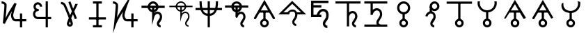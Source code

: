 SplineFontDB: 3.0
FontName: moonsymbols
FullName: moonsymbols
FamilyName: moonsymbols
Weight: Regular
Copyright: Copyright (c) 2021, RobertWinslow\nBased on public domain symbols by Denis M Moskowitz.
UComments: "2021-7-14: Created with FontForge (http://fontforge.org)"
Version: 001.000
ItalicAngle: 0
UnderlinePosition: -100
UnderlineWidth: 50
Ascent: 800
Descent: 200
InvalidEm: 0
LayerCount: 2
Layer: 0 0 "Back" 1
Layer: 1 0 "Fore" 0
XUID: [1021 966 -219639050 19151]
StyleMap: 0x0000
FSType: 0
OS2Version: 0
OS2_WeightWidthSlopeOnly: 0
OS2_UseTypoMetrics: 1
CreationTime: 1626313267
ModificationTime: 1626362445
OS2TypoAscent: 0
OS2TypoAOffset: 1
OS2TypoDescent: 0
OS2TypoDOffset: 1
OS2TypoLinegap: 90
OS2WinAscent: 0
OS2WinAOffset: 1
OS2WinDescent: 0
OS2WinDOffset: 1
HheadAscent: 0
HheadAOffset: 1
HheadDescent: 0
HheadDOffset: 1
MarkAttachClasses: 1
DEI: 91125
Encoding: ISO8859-1
UnicodeInterp: none
NameList: AGL For New Fonts
DisplaySize: -48
AntiAlias: 1
FitToEm: 0
WinInfo: 18 18 14
BeginPrivate: 0
EndPrivate
BeginChars: 256 21

StartChar: T
Encoding: 84 84 0
Width: 1000
VWidth: 0
Flags: H
LayerCount: 2
Fore
SplineSet
500.021484375 762.482421875 m 0
 593.229492188 762.483398438 671.677734375 695.927734375 690.293945312 608.022460938 c 2
 916.584960938 608.022460938 l 1
 916.584960938 527.923828125 l 1
 690.293945312 527.923828125 l 2
 674.416992188 452.990234375 614.985351562 393.698242188 540.018554688 377.85546875 c 2
 540.018554688 355.272460938 l 2
 574.802734375 384.068359375 614.514648438 398.62890625 650.399414062 398.62890625 c 0
 674.373046875 398.62890625 714.075195312 393.3984375 751.737304688 365.0390625 c 0
 789.3984375 336.680664062 819.536132812 283.76953125 819.536132812 207.6328125 c 0
 819.536132812 145.458984375 786.704101562 95.4169921875 759.178710938 54.515625 c 0
 731.653320312 13.615234375 712.307617188 -22.3056640625 712.307617188 -28.7353515625 c 0
 712.307617188 -53.4970703125 720.556640625 -63.5576171875 732.047851562 -72.24609375 c 0
 743.540039062 -80.935546875 761.068359375 -84.958984375 767.963867188 -84.958984375 c 2
 767.963867188 -165.057617188 l 2
 741.9296875 -165.057617188 711.919921875 -157.1875 683.782226562 -135.912109375 c 0
 655.64453125 -114.635742188 632.416015625 -76.564453125 632.416015625 -28.7353515625 c 0
 632.416015625 25.1142578125 666.705078125 60.478515625 692.774414062 99.2158203125 c 0
 718.84375 137.953125 739.438476562 175.896484375 739.438476562 207.6328125 c 0
 739.438476562 264.70703125 721.947265625 287.293945312 703.522460938 301.166992188 c 0
 685.098632812 315.041015625 660.321289062 318.737304688 650.399414062 318.737304688 c 0
 624.127929688 318.737304688 561.569335938 292.184570312 538.674804688 207.788085938 c 0
 534.360351562 191.293945312 517.022460938 177.907226562 499.973632812 177.907226562 c 0
 477.890625 177.907226562 459.96875 195.829101562 459.96875 217.911132812 c 0
 459.96875 218.041015625 459.970703125 218.251953125 459.971679688 218.381835938 c 2
 459.971679688 377.85546875 l 2
 385.004882812 393.698242188 325.573242188 452.990234375 309.697265625 527.923828125 c 2
 83.40625 527.923828125 l 1
 83.40625 608.022460938 l 1
 309.697265625 608.022460938 l 2
 328.3125 695.927734375 406.8125 762.482421875 500.021484375 762.482421875 c 0
500.021484375 682.436523438 m 0
 450.513671875 682.436523438 409.16796875 651.590820312 393.05078125 608.022460938 c 2
 606.991210938 608.022460938 l 2
 590.875 651.592773438 549.529296875 682.436523438 500.021484375 682.436523438 c 0
393.05078125 527.923828125 m 2
 404.549804688 496.838867188 428.885742188 472.500976562 459.971679688 461.002929688 c 2
 459.971679688 527.923828125 l 5
 393.05078125 527.923828125 l 2
540.018554688 527.923828125 m 1
 540.018554688 461.002929688 l 2
 571.127929688 472.494140625 595.487304688 496.822265625 606.991210938 527.923828125 c 2
 540.018554688 527.923828125 l 1
EndSplineSet
Validated: 524321
EndChar

StartChar: I
Encoding: 73 73 1
Width: 1000
VWidth: 0
Flags: H
LayerCount: 2
Fore
SplineSet
339.453125 -134.9609375 m 1
 339.453125 -174.9609375 l 1
 660.546875 -174.9609375 l 1
 660.546875 -134.9609375 l 1
 660.546875 -94.9609375 l 1
 339.453125 -94.9609375 l 1
 339.453125 -134.9609375 l 1
194.43359375 152.83203125 m 1
 194.43359375 112.83203125 l 1
 805.56640625 112.83203125 l 1
 805.56640625 152.83203125 l 1
 805.56640625 192.83203125 l 1
 194.43359375 192.83203125 l 1
 194.43359375 152.83203125 l 1
500 734.9609375 m 1
 460 734.9609375 l 1
 460 -134.9609375 l 1
 500 -134.9609375 l 1
 540 -134.9609375 l 1
 540 734.9609375 l 1
 500 734.9609375 l 1
339.453125 734.9609375 m 1
 339.453125 694.9609375 l 1
 660.546875 694.9609375 l 1
 660.546875 734.9609375 l 1
 660.546875 774.9609375 l 1
 339.453125 774.9609375 l 1
 339.453125 734.9609375 l 1
EndSplineSet
Validated: 524293
EndChar

StartChar: R
Encoding: 82 82 2
Width: 1000
VWidth: 0
Flags: HW
LayerCount: 2
Fore
SplineSet
24.958984375 491.703125 m 1
 24.958984375 451.220703125 l 1
 975.041992188 451.220703125 l 1
 975.041992188 491.703125 l 1
 975.041992188 532.185546875 l 1
 24.958984375 532.185546875 l 1
 24.958984375 491.703125 l 1
500 -174.948242188 m 1
 539.5234375 -174.948242188 l 1
 539.5234375 774.97265625 l 1
 500 774.97265625 l 1
 460.477539062 774.97265625 l 1
 460.477539062 -174.948242188 l 1
 500 -174.948242188 l 1
206.19921875 774.873046875 m 1
 166.67578125 774.873046875 l 2
 166.67578125 391.163085938 282.852539062 240.975585938 500 240.975585938 c 0
 717.625976562 240.975585938 833.325195312 396.907226562 833.325195312 774.873046875 c 2
 793.801757812 774.873046875 l 1
 754.278320312 774.873046875 l 2
 754.278320312 408.698242188 658.610351562 321.940429688 500 321.940429688 c 0
 340.913085938 321.940429688 245.72265625 403.330078125 245.72265625 774.873046875 c 2
 206.19921875 774.873046875 l 1
EndSplineSet
Validated: 524293
EndChar

StartChar: E
Encoding: 69 69 3
Width: 1000
VWidth: 0
Flags: H
LayerCount: 2
Fore
SplineSet
640.42578125 774.98828125 m 1
 720.317382812 774.98828125 l 1
 720.317382812 202.723632812 l 1
 838.657226562 202.723632812 l 1
 838.657226562 122.83203125 l 1
 720.317382812 122.83203125 l 1
 720.317382812 -174.979492188 l 1
 640.42578125 -174.979492188 l 1
 640.42578125 122.83203125 l 1
 359.564453125 122.83203125 l 1
 359.564453125 122.935546875 l 2
 296.350585938 123.532226562 238.729492188 160.048828125 208.204101562 216.780273438 c 0
 177.426757812 273.978515625 177.426757812 343.39453125 208.204101562 400.592773438 c 0
 219.977539062 422.473632812 235.801757812 441.317382812 254.403320312 456.299804688 c 1
 237.13671875 472.6640625 223.213867188 492.975585938 214.25 516.193359375 c 0
 190.862304688 576.768554688 203.29296875 645.79296875 247.271484375 692.978515625 c 0
 269.258789062 716.567382812 297.487304688 732.056640625 327.525390625 738.453125 c 0
 357.563476562 744.849609375 389.439453125 742.1171875 418.734375 729.099609375 c 0
 477.322265625 703.059570312 513.870117188 643.220703125 513.870117188 578.1015625 c 2
 433.771484375 578.1015625 l 2
 433.771484375 613.278320312 414.104492188 643.685546875 386.333007812 656.029296875 c 0
 358.561523438 668.370117188 327.997070312 662.196289062 305.873046875 638.459960938 c 0
 283.74609375 614.719726562 276.48046875 577.017578125 288.87109375 544.924804688 c 0
 301.0703125 513.327148438 327.891601562 494.793945312 356.876953125 494.23046875 c 0
 358.303710938 494.267578125 359.68359375 494.541015625 361.115234375 494.541015625 c 0
 361.12890625 494.541015625 361.150390625 494.541015625 361.1640625 494.541015625 c 0
 383.244140625 494.541015625 401.1640625 476.62109375 401.1640625 454.541015625 c 0
 401.1640625 454.52734375 401.1640625 454.504882812 401.1640625 454.491210938 c 0
 401.1640625 454.477539062 401.1640625 454.456054688 401.1640625 454.442382812 c 0
 401.1640625 432.362304688 383.244140625 414.442382812 361.1640625 414.442382812 c 0
 361.150390625 414.442382812 361.12890625 414.442382812 361.115234375 414.442382812 c 0
 360.139648438 414.442382812 359.193359375 414.267578125 358.220703125 414.235351562 c 2
 358.220703125 414.080078125 l 2
 357.870117188 414.080078125 357.537109375 414.181640625 357.1875 414.18359375 c 0
 325.364257812 412.762695312 295.614257812 394.455078125 278.536132812 362.713867188 c 0
 260.75 329.66015625 260.75 287.763671875 278.536132812 254.709960938 c 0
 296.321289062 221.65625 327.81640625 202.723632812 361.115234375 202.723632812 c 2
 640.42578125 202.723632812 l 1
 640.42578125 774.98828125 l 1
EndSplineSet
Validated: 524321
EndChar

StartChar: G
Encoding: 71 71 4
Width: 1000
VWidth: 0
Flags: H
LayerCount: 2
Fore
SplineSet
529.4765625 765.014648438 m 1
 627.919921875 507.09765625 l 2
 655.590820312 566.056640625 682.91015625 623.958007812 707.60546875 675.666992188 c 2
 796.178710938 675.666992188 l 2
 761.120117188 602.390625 719.66796875 515.4375 675.979492188 421.263671875 c 0
 673.096679688 415.05078125 670.517578125 409.161132812 667.659179688 402.969726562 c 2
 763.673828125 151.357421875 l 1
 688.846679688 122.83203125 l 1
 621.046875 300.598632812 l 2
 598.77734375 251.016601562 577.44921875 202.873046875 558.208984375 158.178710938 c 0
 564.551757812 140.891601562 573.188476562 119.923828125 578.724609375 104.125 c 0
 589.9140625 72.19140625 599.3046875 43.8251953125 606.061523438 20.3056640625 c 0
 612.817382812 -3.212890625 617.567382812 -19.3740234375 617.791992188 -38.6572265625 c 0
 618.512695312 -100.568359375 566.668945312 -148.831054688 509.788085938 -148.831054688 c 0
 450.064453125 -148.831054688 402.71484375 -100.178710938 402.71484375 -39.27734375 c 0
 402.71484375 -13.2119140625 410.891601562 5.4970703125 422.092773438 36.89453125 c 0
 433.293945312 68.291015625 448.739257812 107.197265625 467.361328125 151.357421875 c 0
 468.555664062 154.189453125 470.483398438 158.250976562 471.702148438 161.124023438 c 0
 455.326171875 204.873046875 440.297851562 246.537109375 421.6796875 293.364257812 c 0
 391.290039062 369.798828125 359.969726562 445.491210938 334.552734375 505.083007812 c 0
 309.13671875 564.673828125 286.982421875 612.279296875 284.168945312 617.168945312 c 0
 284.0078125 617.4375 283.752929688 617.876953125 283.600585938 618.150390625 c 0
 275.595703125 633.043945312 259.310546875 646.55859375 240.244140625 655.66796875 c 0
 221.176757812 664.77734375 199.131835938 668.948242188 190.014648438 668.948242188 c 2
 190.014648438 748.83984375 l 2
 215.76953125 748.840820312 244.770507812 742.166992188 274.608398438 727.911132812 c 0
 304.447265625 713.655273438 335.090820312 691.083984375 353.931640625 656.029296875 c 0
 365.540039062 635.673828125 382.505859375 596.241210938 407.985351562 536.501953125 c 0
 433.704101562 476.203125 465.236328125 399.961914062 495.88671875 322.87109375 c 0
 504.068359375 302.295898438 510.01953125 284.8828125 517.953125 264.477539062 c 1
 538.782226562 311.432617188 559.322265625 357.834960938 580.946289062 405.657226562 c 2
 454.701171875 736.541015625 l 1
 529.4765625 765.014648438 l 1
512.681640625 48.41796875 m 1
 507.978515625 36.2861328125 501.038085938 20.0625 497.4375 9.970703125 c 0
 487.109375 -18.9775390625 482.8125 -44.1025390625 482.8125 -39.27734375 c 1
 482.8125 -52.0712890625 501.857421875 -68.939453125 509.788085938 -68.939453125 c 0
 529.237304688 -68.939453125 537.971679688 -63.55078125 537.693359375 -39.638671875 c 1
 537.701171875 -40.310546875 535.177734375 -22.86328125 529.115234375 -1.759765625 c 0
 525.275390625 11.60546875 518.59375 30.6962890625 512.681640625 48.41796875 c 1
EndSplineSet
Validated: 524321
EndChar

StartChar: K
Encoding: 75 75 5
Width: 1000
VWidth: 0
Flags: H
LayerCount: 2
Fore
SplineSet
756.73828125 334.47265625 m 1
 716.73828125 334.47265625 l 1
 716.73828125 -175 l 1
 756.73828125 -175 l 1
 796.73828125 -175 l 1
 796.73828125 334.47265625 l 1
 756.73828125 334.47265625 l 1
943.45703125 85.15625 m 1
 943.45703125 125.15625 l 1
 557.32421875 125.15625 l 2
 509.337890625 125.15625 473.7890625 225.327148438 473.7890625 256.8359375 c 0
 473.7890625 362.08203125 595.850585938 687.159179688 595.850585938 687.159179688 c 1
 734.6328125 1049.53320312 l 1
 524.845703125 723.08984375 l 1
 524.845703125 723.08984375 316.658203125 395.846679688 203.409179688 190.8515625 c 1
 224.373046875 398.958984375 261.497070312 633.4921875 229.265625 686.879882812 c 0
 184.462890625 761.11328125 98.6259765625 775.669921875 56.546875 774.955078125 c 2
 57.2265625 734.9609375 l 1
 57.90625 694.966796875 l 2
 82.322265625 695.381835938 121.353515625 691.012695312 157.553710938 651.327148438 c 0
 162.540039062 596.3515625 99.89453125 -27.2138671875 99.89453125 -27.2138671875 c 1
 59.5087890625 -389.885742188 l 1
 177.5 -44.57421875 l 2
 206.383789062 39.95703125 313.536132812 227.473632812 417.596679688 399.532226562 c 1
 411.790039062 376.711914062 393.7890625 291.239257812 393.7890625 256.8359375 c 0
 393.7890625 223.305664062 421.326171875 45.15625 557.32421875 45.15625 c 2
 943.45703125 45.15625 l 1
 943.45703125 85.15625 l 1
EndSplineSet
Validated: 524325
EndChar

StartChar: C
Encoding: 67 67 6
Width: 1000
VWidth: 0
Flags: HW
LayerCount: 2
Fore
SplineSet
716.796875 334.375 m 1
 796.6796875 334.375 l 1
 796.6796875 -175 l 1
 716.796875 -175 l 1
 716.796875 334.375 l 1
56.640625 775 m 2
 79.7919921875 775.3828125 109.655273438 771.260742188 141.40625 758.59375 c 0
 173.157226562 745.926757812 207.01171875 723.8203125 229.296875 686.9140625 c 0
 240.025390625 669.129882812 236.853515625 664.810546875 237.5 656.25 c 0
 238.146484375 647.689453125 238.200195312 638.040039062 238.0859375 626.7578125 c 0
 237.857421875 604.193359375 236.55078125 575.248046875 234.375 541.40625 c 0
 230.0234375 473.72265625 222.389648438 387.232421875 214.2578125 301.7578125 c 0
 207.676757812 232.591796875 206.159179688 222.076171875 200.1953125 165.0390625 c 1
 246.284179688 251.77734375 280.484375 326.982421875 337.3046875 421.2890625 c 0
 434.88671875 583.25 524.8046875 723.046875 524.8046875 723.046875 c 1
 595.8984375 687.109375 l 1
 595.8984375 687.109375 564.97265625 606.942382812 534.1796875 512.109375 c 0
 503.38671875 417.276367188 473.828125 303.6328125 473.828125 256.8359375 c 0
 473.828125 253.50390625 480.813476562 208.78515625 496.875 176.5625 c 0
 504.905273438 160.451171875 514.990234375 146.599609375 525.1953125 137.890625 c 0
 535.400390625 129.181640625 544.318359375 125.1953125 557.2265625 125.1953125 c 2
 943.359375 125.1953125 l 1
 943.359375 45.1171875 l 1
 557.2265625 45.1171875 l 2
 524.137695312 45.1171875 494.819335938 58.5390625 473.2421875 76.953125 c 0
 451.665039062 95.3671875 436.541015625 118.252929688 425.1953125 141.015625 c 0
 402.50390625 186.540039062 393.75 227.658203125 393.75 256.8359375 c 4
 393.75 300.389648438 415.764648438 363.153320312 431.4453125 421.09375 c 1
 418.625976562 400.124023438 419.170898438 401.9765625 405.859375 379.8828125 c 0
 308.991210938 219.10546875 203.799804688 32.2158203125 177.5390625 -44.53125 c 2
 99.8046875 -27.1484375 l 1
 99.8046875 -27.1484375 118.38671875 139.079101562 134.5703125 309.1796875 c 0
 142.662109375 394.23046875 150.241210938 480.364257812 154.4921875 546.484375 c 0
 156.618164062 579.544921875 157.806640625 607.629882812 158.0078125 627.5390625 c 0
 158.098632812 636.549804688 157.909179688 643.26953125 157.6171875 648.046875 c 0
 146.48828125 664.459960938 130.60546875 676.83984375 111.71875 684.375 c 0
 91.533203125 692.427734375 69.146484375 695.109375 57.8125 694.921875 c 2
 56.640625 775 l 2
EndSplineSet
Validated: 524325
EndChar

StartChar: Q
Encoding: 81 81 7
Width: 1000
VWidth: 0
Flags: HW
LayerCount: 2
Fore
SplineSet
771.58203125 -125 m 1
 771.58203125 -100 l 2
 746.671875 -100 700.87890625 -82.67578125 700.87890625 -28.80859375 c 0
 700.87890625 8.302734375 808.10546875 97.7900390625 808.10546875 207.6171875 c 0
 808.10546875 358.479492188 694.782226562 383.69140625 653.90625 383.69140625 c 0
 612.420898438 383.69140625 561.172851562 355.9453125 528.515625 319.814453125 c 2
 528.515625 566.30859375 l 1
 503.515625 566.30859375 l 1
 478.515625 566.30859375 l 1
 478.515625 218.26171875 l 1
 478.515625 30.634765625 l 1
 527.643554688 211.715820312 l 2
 552.013671875 301.543945312 618.001953125 333.69140625 653.90625 333.69140625 c 0
 680.999023438 333.69140625 758.10546875 323.161132812 758.10546875 207.6171875 c 0
 758.10546875 129.553710938 650.87890625 54.783203125 650.87890625 -28.80859375 c 0
 650.87890625 -120.05859375 730.671875 -150 771.58203125 -150 c 2
 771.58203125 -125 l 1
83.30078125 567.96875 m 1
 83.30078125 542.96875 l 1
 916.69921875 542.96875 l 1
 916.69921875 567.96875 l 1
 916.69921875 592.96875 l 1
 83.30078125 592.96875 l 1
 83.30078125 567.96875 l 1
688.28125 563.76953125 m 0
 688.28125 666.811523438 603.6796875 750 500 750 c 0
 396.305664062 750 311.81640625 666.791015625 311.81640625 563.76953125 c 0
 311.81640625 460.748046875 396.305664062 377.5390625 500 377.5390625 c 0
 603.6796875 377.5390625 688.28125 460.727539062 688.28125 563.76953125 c 0
638.28125 563.76953125 m 0
 638.28125 488.881835938 576.59375 427.5390625 500 427.5390625 c 0
 423.420898438 427.5390625 361.81640625 488.861328125 361.81640625 563.76953125 c 0
 361.81640625 638.677734375 423.420898438 700 500 700 c 0
 576.59375 700 638.28125 638.657226562 638.28125 563.76953125 c 0
EndSplineSet
Validated: 524293
EndChar

StartChar: e
Encoding: 101 101 8
Width: 1000
VWidth: 0
Flags: H
LayerCount: 2
Fore
SplineSet
611.53125 498.0703125 m 0
 668.159179688 498.0703125 714.500976562 478.485351562 750.575195312 439.326171875 c 0
 787.03125 400.54296875 805.247070312 346.42578125 805.247070312 277 c 0
 805.247070312 193.245117188 784.883789062 125.170898438 744.1640625 72.8125 c 0
 703.443359375 20.4541015625 683.086914062 -16.1875 683.086914062 -37.130859375 c 0
 683.086914062 -58.0732421875 690.459960938 -75.9130859375 705.202148438 -90.6484375 c 0
 719.943359375 -105.390625 737.783203125 -112.764648438 758.7265625 -112.764648438 c 2
 758.7265625 -200.01171875 l 2
 713.736328125 -200.01171875 675.317382812 -184.110351562 643.532226562 -152.325195312 c 0
 611.741210938 -120.508789062 595.838867188 -82.115234375 595.838867188 -37.130859375 c 0
 595.838867188 7.8603515625 616.202148438 56.5341796875 656.922851562 108.892578125 c 0
 697.643554688 161.25 718 217.29296875 718 277 c 0
 718 322.385742188 707.719726562 355.922851562 687.171875 377.65625 c 0
 667 399.765625 640.620117188 410.798828125 608.0390625 410.798828125 c 0
 568.08984375 410.798828125 533.194335938 392.002929688 503.340820312 354.38671875 c 0
 473.86328125 317.165039062 458.141601562 271.96484375 456.203125 218.834960938 c 2
 456.203125 210.412109375 l 1
 368.961914062 210.412109375 l 1
 368.961914062 317.294921875 416.420898438 389.62109375 456.203125 429.434570312 c 0
 500.823242188 475.189453125 552.594726562 498.0703125 611.53125 498.0703125 c 0
543.482421875 204.875 m 1
 174.01171875 204.875 l 1
 174.01171875 799.98828125 l 1
 798.41796875 799.98828125 l 1
 798.41796875 712.728515625 l 1
 261.237304688 712.728515625 l 1
 261.237304688 632.450195312 l 1
 543.482421875 632.450195312 l 1
 543.482421875 545.190429688 l 1
 261.237304688 545.190429688 l 1
 261.237304688 292.134765625 l 1
 543.482421875 292.134765625 l 1
 543.482421875 204.875 l 1
EndSplineSet
EndChar

StartChar: P
Encoding: 80 80 9
Width: 1000
VWidth: 0
Flags: HW
LayerCount: 2
Fore
SplineSet
694.4921875 567.96875 m 0
 694.4921875 675.321289062 607.352539062 762.4609375 500 762.4609375 c 0
 392.647460938 762.4609375 305.5078125 675.321289062 305.5078125 567.96875 c 0
 305.5078125 460.591796875 392.681640625 373.57421875 500 373.57421875 c 0
 607.318359375 373.57421875 694.4921875 460.591796875 694.4921875 567.96875 c 0
614.4921875 567.96875 m 0
 614.4921875 504.837890625 563.189453125 453.57421875 500 453.57421875 c 0
 436.810546875 453.57421875 385.5078125 504.837890625 385.5078125 567.96875 c 0
 385.5078125 631.124023438 436.844726562 682.4609375 500 682.4609375 c 0
 563.155273438 682.4609375 614.4921875 631.124023438 614.4921875 567.96875 c 0
83.30078125 567.96875 m 1
 83.30078125 527.96875 l 1
 916.69921875 527.96875 l 1
 916.69921875 567.96875 l 1
 916.69921875 607.96875 l 1
 83.30078125 607.96875 l 1
 83.30078125 567.96875 l 1
771.58203125 -125 m 1
 771.58203125 -85 l 2
 751.463867188 -85 715.87890625 -71.453125 715.87890625 -28.80859375 c 0
 715.87890625 -5.6396484375 823.10546875 88.259765625 823.10546875 207.6171875 c 0
 823.10546875 369.075195312 698.916015625 398.69140625 653.90625 398.69140625 c 0
 616.891601562 398.69140625 562.525390625 370.663085938 543.515625 355.37109375 c 2
 543.515625 566.30859375 l 1
 503.515625 566.30859375 l 1
 463.515625 566.30859375 l 1
 463.515625 218.26171875 l 1
 463.515625 -81.94140625 l 1
 542.120117188 207.788085938 l 2
 564.8828125 291.689453125 625.580078125 318.69140625 653.90625 318.69140625 c 0
 676.865234375 318.69140625 743.10546875 312.565429688 743.10546875 207.6171875 c 0
 743.10546875 139.083984375 635.87890625 68.7255859375 635.87890625 -28.80859375 c 0
 635.87890625 -131.28125 725.879882812 -165 771.58203125 -165 c 2
 771.58203125 -125 l 1
EndSplineSet
Validated: 524293
EndChar

StartChar: u
Encoding: 117 117 10
Width: 1000
VWidth: 0
Flags: HW
LayerCount: 2
Fore
SplineSet
159.834960938 764.860351562 m 2
 241.484375 764.860351562 l 2
 236.749023438 744.901367188 233.991210938 724.197265625 233.991210938 702.745117188 c 0
 233.991210938 555.12109375 352.639648438 436.352539062 500.021484375 436.352539062 c 0
 647.40234375 436.352539062 766 555.12109375 766 702.745117188 c 0
 766 724.19921875 763.2421875 744.900390625 758.506835938 764.860351562 c 2
 840.155273438 764.860351562 l 2
 843.837890625 744.669921875 846.098632812 723.975585938 846.098632812 702.745117188 c 0
 846.098632812 525.495117188 711.916015625 378.775390625 540.018554688 358.787109375 c 1
 540.018554688 134.045898438 l 2
 607.09375 116.151367188 657.013671875 54.6943359375 657.013671875 -17.779296875 c 0
 657.013671875 -104.090820312 586.303710938 -174.979492188 500.021484375 -174.979492188 c 0
 413.73828125 -174.979492188 342.9765625 -104.090820312 342.9765625 -17.779296875 c 0
 342.9765625 54.6826171875 392.913085938 116.087890625 459.971679688 133.994140625 c 2
 459.971679688 358.787109375 l 1
 288.091796875 378.798828125 153.892578125 525.512695312 153.892578125 702.745117188 c 0
 153.892578125 723.975585938 156.15234375 744.669921875 159.834960938 764.860351562 c 2
500.021484375 59.373046875 m 0
 457.032226562 59.373046875 423.0234375 25.35546875 423.0234375 -17.779296875 c 0
 423.0234375 -60.9140625 457.032226562 -94.9326171875 500.021484375 -94.9326171875 c 0
 543.009765625 -94.9326171875 576.967773438 -60.9140625 576.967773438 -17.779296875 c 0
 576.967773438 25.35546875 543.009765625 59.373046875 500.021484375 59.373046875 c 0
EndSplineSet
Validated: 524289
EndChar

StartChar: a
Encoding: 97 97 11
Width: 1000
VWidth: 0
Flags: HW
LayerCount: 2
Fore
SplineSet
140.935546875 126.682617188 m 4
 159.807617188 115.787109375 184.688476562 122.454101562 195.583007812 141.326171875 c 6
 500 668.619140625 l 1
 804.416992188 141.326171875 l 2
 815.311523438 122.454101562 840.192382812 115.787109375 859.064453125 126.682617188 c 0
 877.936523438 137.577148438 884.603515625 162.458007812 873.708007812 181.330078125 c 2
 534.645507812 768.634765625 l 1
 500 828.646484375 l 1
 465.354492188 768.634765625 l 1
 126.291992188 181.330078125 l 2
 115.396484375 162.458007812 122.063476562 137.577148438 140.935546875 126.682617188 c 4
500 99.51171875 m 1
 540 99.51171875 l 1
 540 398.046875 l 1
 500 398.046875 l 1
 460 398.046875 l 1
 460 99.51171875 l 1
 500 99.51171875 l 1
500 99.515625 m 1
 500 398 l 1025
656.9921875 -17.7734375 m 0
 656.9921875 68.888671875 586.815429688 139.4140625 500 139.4140625 c 0
 413.184570312 139.4140625 343.0078125 68.888671875 343.0078125 -17.7734375 c 0
 343.0078125 -104.5390625 413.21484375 -174.9609375 500 -174.9609375 c 0
 586.78515625 -174.9609375 656.9921875 -104.5390625 656.9921875 -17.7734375 c 0
576.9921875 -17.7734375 m 0
 576.9921875 -60.5 542.51171875 -94.9609375 500 -94.9609375 c 0
 457.48828125 -94.9609375 423.0078125 -60.5 423.0078125 -17.7734375 c 0
 423.0078125 24.861328125 457.518554688 59.4140625 500 59.4140625 c 0
 542.481445312 59.4140625 576.9921875 24.861328125 576.9921875 -17.7734375 c 0
305.078125 404.39453125 m 1
 305.078125 364.389648438 l 1
 694.921875 364.389648438 l 1
 694.921875 404.39453125 l 1
 694.921875 444.399414062 l 1
 305.078125 444.399414062 l 1
 305.078125 404.39453125 l 1
EndSplineSet
EndChar

StartChar: t
Encoding: 116 116 12
Width: 1000
VWidth: 0
Flags: H
LayerCount: 2
Fore
SplineSet
500 99.51171875 m 1
 540 99.51171875 l 1
 540 728.02734375 l 1
 500 728.02734375 l 1
 460 728.02734375 l 1
 460 99.51171875 l 1
 500 99.51171875 l 1
500 99.515625 m 1
 500 728.067382812 l 1025
656.9921875 -17.7734375 m 0
 656.9921875 68.888671875 586.815429688 139.4140625 500 139.4140625 c 0
 413.184570312 139.4140625 343.0078125 68.888671875 343.0078125 -17.7734375 c 0
 343.0078125 -104.5390625 413.21484375 -174.9609375 500 -174.9609375 c 0
 586.78515625 -174.9609375 656.9921875 -104.5390625 656.9921875 -17.7734375 c 0
576.9921875 -17.7734375 m 0
 576.9921875 -60.5 542.51171875 -94.9609375 500 -94.9609375 c 0
 457.48828125 -94.9609375 423.0078125 -60.5 423.0078125 -17.7734375 c 0
 423.0078125 24.861328125 457.518554688 59.4140625 500 59.4140625 c 0
 542.481445312 59.4140625 576.9921875 24.861328125 576.9921875 -17.7734375 c 0
955.6640625 727.34375 m 1
 955.6640625 767.34375 l 1
 44.3359375 767.34375 l 1
 44.3359375 727.34375 l 1
 44.3359375 687.34375 l 1
 955.6640625 687.34375 l 1
 955.6640625 727.34375 l 1
955.625976562 727.30859375 m 1
 44.3740234375 727.30859375 l 1025
EndSplineSet
Validated: 524299
EndChar

StartChar: o
Encoding: 111 111 13
Width: 1000
VWidth: 0
Flags: H
LayerCount: 2
Fore
SplineSet
500 99.51171875 m 1
 540 99.51171875 l 1
 540 342.96875 l 1
 500 342.96875 l 1
 460 342.96875 l 1
 460 99.51171875 l 1
 500 99.51171875 l 1
500 99.515625 m 1
 500 342.932617188 l 1025
656.9921875 -17.7734375 m 0
 656.9921875 68.888671875 586.815429688 139.4140625 500 139.4140625 c 0
 413.184570312 139.4140625 343.0078125 68.888671875 343.0078125 -17.7734375 c 0
 343.0078125 -104.5390625 413.21484375 -174.9609375 500 -174.9609375 c 0
 586.78515625 -174.9609375 656.9921875 -104.5390625 656.9921875 -17.7734375 c 0
576.9921875 -17.7734375 m 0
 576.9921875 -60.5 542.51171875 -94.9609375 500 -94.9609375 c 0
 457.48828125 -94.9609375 423.0078125 -60.5 423.0078125 -17.7734375 c 0
 423.0078125 24.861328125 457.518554688 59.4140625 500 59.4140625 c 0
 542.481445312 59.4140625 576.9921875 24.861328125 576.9921875 -17.7734375 c 0
735.21484375 539.453125 m 0
 735.21484375 669.395507812 629.9609375 774.9609375 500 774.9609375 c 0
 370.0390625 774.9609375 264.78515625 669.395507812 264.78515625 539.453125 c 0
 264.78515625 409.510742188 370.0390625 303.9453125 500 303.9453125 c 0
 629.9609375 303.9453125 735.21484375 409.510742188 735.21484375 539.453125 c 0
655.21484375 539.453125 m 0
 655.21484375 453.575195312 585.6640625 383.9453125 500 383.9453125 c 0
 414.3359375 383.9453125 344.78515625 453.575195312 344.78515625 539.453125 c 0
 344.78515625 625.331054688 414.3359375 694.9609375 500 694.9609375 c 0
 585.6640625 694.9609375 655.21484375 625.331054688 655.21484375 539.453125 c 0
EndSplineSet
Validated: 524299
EndChar

StartChar: r
Encoding: 114 114 14
Width: 1000
VWidth: 0
Flags: H
LayerCount: 2
Fore
SplineSet
784.62890625 596.97265625 m 0
 784.62890625 694.475585938 707.03125 774.9609375 609.66796875 774.9609375 c 0
 512.3046875 774.9609375 434.70703125 694.475585938 434.70703125 596.97265625 c 0
 434.70703125 499.49609375 512.266601562 418.88671875 609.66796875 418.88671875 c 0
 707.069335938 418.88671875 784.62890625 499.49609375 784.62890625 596.97265625 c 0
704.62890625 596.97265625 m 0
 704.62890625 542.10546875 661.290039062 498.88671875 609.66796875 498.88671875 c 0
 558.045898438 498.88671875 514.70703125 542.10546875 514.70703125 596.97265625 c 0
 514.70703125 651.813476562 558.0078125 694.9609375 609.66796875 694.9609375 c 0
 661.328125 694.9609375 704.62890625 651.813476562 704.62890625 596.97265625 c 0
475.9765625 581.4453125 m 1
 435.9765625 581.4453125 l 1
 435.9765625 352.63671875 l 1
 475.9765625 352.63671875 l 1
 515.9765625 352.63671875 l 1
 515.9765625 581.4453125 l 1
 475.9765625 581.4453125 l 1
475.953125 581.473632812 m 1
 475.953125 352.622070312 l 1025
599.12109375 -134.9609375 m 1
 599.12109375 -94.9609375 l 2
 576.76171875 -94.9609375 537.55859375 -79.98828125 537.55859375 -33.3984375 c 0
 537.55859375 -7.1748046875 651.328125 91.384765625 651.328125 216.015625 c 0
 651.328125 385.065429688 521.104492188 415.48828125 474.21875 415.48828125 c 0
 402.614257812 415.48828125 309.01953125 358.97265625 275.962890625 237.877929688 c 2
 314.55078125 227.34375 l 1
 353.138671875 216.809570312 l 2
 377.50390625 306.06640625 442.698242188 335.48828125 474.21875 335.48828125 c 0
 499.403320312 335.48828125 571.328125 328.215820312 571.328125 216.015625 c 0
 571.328125 142.404296875 457.55859375 67.5263671875 457.55859375 -33.3984375 c 0
 457.55859375 -140.12890625 551.55859375 -174.9609375 599.12109375 -174.9609375 c 2
 599.12109375 -134.9609375 l 1
EndSplineSet
Validated: 524299
EndChar

StartChar: h
Encoding: 104 104 15
Width: 1000
VWidth: 0
Flags: H
LayerCount: 2
Fore
SplineSet
50.0224609375 774.782226562 m 1
 950.01953125 774.782226562 l 1
 950.01953125 694.94140625 l 1
 540.018554688 694.94140625 l 1
 540.018554688 366.3828125 l 2
 577.706054688 399.305664062 621.668945312 415.423828125 660.734375 415.423828125 c 0
 685.71484375 415.423828125 727.37109375 409.979492188 766.774414062 380.490234375 c 0
 806.178710938 351.001953125 837.881835938 295.891601562 837.881835938 216.004882812 c 0
 837.881835938 151.133789062 803.200195312 98.5546875 774.009765625 55.4462890625 c 0
 744.819335938 12.337890625 724.038085938 -25.4326171875 724.038085938 -33.3857421875 c 0
 724.038085938 -60.0888671875 732.9765625 -71.4765625 745.690429688 -81.03125 c 0
 758.405273438 -90.5859375 777.766601562 -94.9326171875 785.740234375 -94.9326171875 c 2
 785.740234375 -174.979492188 l 2
 758.745117188 -174.979492188 727.000976562 -166.974609375 697.631835938 -144.903320312 c 0
 668.262695312 -122.83203125 643.940429688 -83.298828125 643.940429688 -33.3857421875 c 0
 643.940429688 22.2802734375 680.087890625 59.4609375 707.8125 100.404296875 c 0
 735.536132812 141.348632812 757.834960938 181.759765625 757.834960938 216.004882812 c 0
 757.834960938 276.711914062 738.923828125 301.327148438 718.767578125 316.412109375 c 0
 698.611328125 331.497070312 671.75 335.532226562 660.734375 335.532226562 c 0
 631.446289062 335.532226562 564.805664062 306.837890625 540.018554688 217.916992188 c 2
 540.018554688 -139.6328125 l 1
 459.971679688 -139.6328125 l 1
 459.971679688 694.94140625 l 1
 50.0224609375 694.94140625 l 1
 50.0224609375 774.782226562 l 1
EndSplineSet
Validated: 524289
EndChar

StartChar: d
Encoding: 100 100 16
Width: 1000
VWidth: 0
Flags: H
LayerCount: 2
Fore
SplineSet
511.388671875 483.076171875 m 2
 511.268554688 483.216796875 l 2
 560.987304688 483.216796875 601.809570312 465.96484375 633.497070312 431.529296875 c 0
 665.586914062 397.407226562 681.592773438 349.84375 681.592773438 288.786132812 c 0
 681.592773438 215.095703125 663.696289062 155.23046875 627.887695312 109.182617188 c 0
 592.129882812 63.1337890625 574.166992188 30.9150390625 574.166992188 12.4990234375 c 0
 574.166992188 -5.9306640625 580.893554688 -21.625 593.6328125 -34.5849609375 c 0
 606.567382812 -47.5458984375 622.275390625 -54.0263671875 640.69140625 -54.0263671875 c 2
 640.69140625 -130.802734375 l 2
 601.11328125 -130.802734375 567.32421875 -116.83203125 539.408203125 -88.86328125 c 0
 511.426757812 -60.8935546875 497.46875 -27.107421875 497.46875 12.4736328125 c 0
 497.46875 52.04296875 515.377929688 94.8232421875 551.134765625 140.883789062 c 0
 586.942382812 186.93359375 604.840820312 236.23046875 604.840820312 288.760742188 c 0
 604.840820312 293.750976562 604.693359375 298.57421875 604.448242188 303.237304688 c 0
 603.905273438 312.568359375 602.817382812 321.239257812 601.157226562 329.26171875 c 0
 599.498046875 337.284179688 597.25390625 344.658203125 594.45703125 351.384765625 c 0
 593.041015625 354.741210938 591.498046875 357.943359375 589.7890625 360.975585938 c 0
 586.379882812 367.053710938 582.390625 372.482421875 577.76171875 377.25390625 c 0
 573.341796875 382.11328125 568.572265625 386.3671875 563.466796875 390.006835938 c 0
 555.806640625 395.475585938 547.369140625 399.584960938 538.180664062 402.318359375 c 0
 535.122070312 403.224609375 531.970703125 403.939453125 528.732421875 404.5859375 c 0
 525.505859375 405.178710938 522.1875 405.712890625 518.79296875 405.958007812 c 0
 515.383789062 406.203125 511.8984375 406.349609375 508.307617188 406.349609375 c 0
 477.541015625 406.349609375 444.947265625 401.204101562 419.623046875 377.772460938 c 0
 415.993164062 374.416015625 412.5078125 370.696289062 409.215820312 366.561523438 c 0
 409.068359375 366.306640625 408.970703125 366.16015625 408.82421875 365.915039062 c 0
 406.180664062 362.51953125 403.780273438 358.916015625 401.52734375 355.18359375 c 0
 400.841796875 354.04296875 400.150390625 352.901367188 399.50390625 351.735351562 c 0
 397.3515625 347.899414062 395.358398438 343.947265625 393.555664062 339.837890625 c 0
 393.036132812 338.84375 392.649414062 337.819335938 392.2578125 336.78125 c 0
 391.077148438 333.916992188 390.029296875 330.977539062 388.990234375 327.994140625 c 0
 387.122070312 322.62890625 385.452148438 317.120117188 384.026367188 311.469726562 c 0
 383.771484375 310.690429688 383.526367188 309.94140625 383.379882812 309.162109375 c 0
 381.719726562 302.280273438 380.411132812 295.255859375 379.24609375 288.1015625 c 2
 379.24609375 287.857421875 l 1
 318.265625 287.857421875 l 2
 319.76953125 363.948242188 329.659179688 380.755859375 368.8515625 426.142578125 c 0
 408.033203125 466.396484375 459.559570312 483.076171875 511.388671875 483.076171875 c 2
496.693359375 800 m 1
 1000.1328125 288.106445312 l 1
 604.78125 288.106445312 l 2
 605.036132812 288.25390625 605.182617188 288.3515625 605.427734375 288.499023438 c 0
 605.427734375 320.615234375 599.73828125 345.875 587.944335938 364.51171875 c 2
 817.62890625 364.51171875 l 1
 496.913085938 690.747070312 l 1
 180.631835938 364.51171875 l 1
 408.419921875 364.51171875 l 2
 392.77734375 343.80078125 384.276367188 316.79296875 379.764648438 288.072265625 c 2
 0.146484375 288.072265625 l 1
 496.693359375 800 l 1
EndSplineSet
Validated: 524293
EndChar

StartChar: i
Encoding: 105 105 17
Width: 1000
VWidth: 0
Flags: H
LayerCount: 2
Fore
SplineSet
88.4697265625 750.59765625 m 1
 911.520507812 750.59765625 l 1
 911.520507812 670.706054688 l 1
 391.603515625 670.706054688 l 1
 391.603515625 448.754882812 l 2
 435.333007812 489.978515625 487.741210938 509.78515625 533.197265625 509.78515625 c 0
 560.59375 509.78515625 606.865234375 503.720703125 650.399414062 471.493164062 c 0
 693.93359375 439.264648438 729.309570312 379.072265625 729.309570312 290.211914062 c 0
 729.309570312 218.921875 690.7734375 160.545898438 657.633789062 112.134765625 c 0
 624.495117188 63.7236328125 599.80859375 20.9013671875 599.80859375 9.1953125 c 0
 599.80859375 -22.2138671875 610.956054688 -36.6044921875 626.577148438 -48.216796875 c 0
 642.198242188 -59.8291015625 665.069335938 -65.0634765625 675.56640625 -65.0634765625 c 2
 675.56640625 -145.110351562 l 2
 646.252929688 -145.110351562 611.220703125 -136.298828125 578.930664062 -112.295898438 c 0
 546.641601562 -88.2919921875 519.709960938 -45.6767578125 519.709960938 9.1953125 c 0
 519.709960938 69.1357421875 559.935546875 111.002929688 591.591796875 157.249023438 c 0
 623.248046875 203.494140625 649.41796875 249.881835938 649.41796875 290.211914062 c 0
 649.41796875 359.682617188 627.181640625 389.23828125 602.909179688 407.20703125 c 0
 578.635742188 425.176757812 546.779296875 429.686523438 533.197265625 429.686523438 c 0
 496.998046875 429.686523438 421.127929688 396.14453125 391.603515625 297.033203125 c 2
 391.603515625 273.26171875 l 1
 351.606445312 273.26171875 l 1
 311.505859375 273.26171875 l 1
 311.505859375 670.706054688 l 1
 88.4697265625 670.706054688 l 1
 88.4697265625 750.59765625 l 1
88.4765625 -65.0390625 m 1
 911.5234375 -65.0390625 l 1
 911.5234375 -145.1171875 l 1
 88.4765625 -145.1171875 l 1
 88.4765625 -65.0390625 l 1
88.49609375 -105.041015625 m 1
 911.50390625 -105.041015625 l 1025
EndSplineSet
Validated: 524299
EndChar

StartChar: agrave
Encoding: 224 224 18
Width: 1000
VWidth: 0
Flags: HW
LayerCount: 2
Fore
SplineSet
124 144 m 0
 142.872070312 133.104492188 160.104492188 140.127929688 171 159 c 2
 497.064453125 671.936523438 l 1
 801.481445312 144.643554688 l 2
 812.376501647 125.771787517 837.127929688 137.10546875 856 148 c 0
 874.872070312 158.89453125 896.291657789 170.368010869 885 189 c 2
 531.709960938 771.952148438 l 1
 497.064453125 831.963867188 l 1
 462.418945312 771.952148438 l 1
 123.356445312 184.647460938 l 2
 112.461156477 165.775264205 105.128352532 154.89526369 124 144 c 0
500 99.51171875 m 1
 540 99.51171875 l 1
 540 398.046875 l 1
 500 398.046875 l 1
 460 398.046875 l 1
 460 99.51171875 l 1
 500 99.51171875 l 1
500 99.515625 m 1
 500 398 l 1025
656.9921875 -17.7734375 m 0
 656.9921875 68.888671875 586.815429688 139.4140625 500 139.4140625 c 0
 413.184570312 139.4140625 343.0078125 68.888671875 343.0078125 -17.7734375 c 0
 343.0078125 -104.5390625 413.21484375 -174.9609375 500 -174.9609375 c 0
 586.78515625 -174.9609375 656.9921875 -104.5390625 656.9921875 -17.7734375 c 0
576.9921875 -17.7734375 m 0
 576.9921875 -60.5 542.51171875 -94.9609375 500 -94.9609375 c 0
 457.48828125 -94.9609375 423.0078125 -60.5 423.0078125 -17.7734375 c 0
 423.0078125 24.861328125 457.518554688 59.4140625 500 59.4140625 c 0
 542.481445312 59.4140625 576.9921875 24.861328125 576.9921875 -17.7734375 c 0
305.078125 404.39453125 m 1
 305.078125 364.389648438 l 1
 694.921875 364.389648438 l 1
 694.921875 404.39453125 l 1
 694.921875 444.399414062 l 1
 305.078125 444.399414062 l 1
 305.078125 404.39453125 l 1
EndSplineSet
EndChar

StartChar: ugrave
Encoding: 249 249 19
Width: 1000
VWidth: 0
Flags: HW
LayerCount: 2
Fore
SplineSet
182 711 m 6
 239 732 l 2
 239 732 237 693.452148438 237 672 c 0
 237 524.375976562 352.639648438 436.352539062 500.021484375 436.352539062 c 0
 647.40234375 436.352539062 766 555.12109375 766 702.745117188 c 0
 766 724.19921875 756.735351562 771.040039062 752 791 c 2
 840.155273438 764.860351562 l 2
 844.188633836 763.664386548 846.098632812 723.975585938 846.098632812 702.745117188 c 0
 846.098632812 525.495117188 711.916015625 378.775390625 540.018554688 358.787109375 c 1
 540.018554688 134.045898438 l 2
 607.09375 116.151367188 657.013671875 54.6943359375 657.013671875 -17.779296875 c 0
 657.013671875 -104.090820312 586.303710938 -174.979492188 500.021484375 -174.979492188 c 0
 413.73828125 -174.979492188 342.9765625 -104.090820312 342.9765625 -17.779296875 c 0
 342.9765625 54.6826171875 392.913085938 116.087890625 459.971679688 133.994140625 c 2
 459.971679688 358.787109375 l 1
 288.091796875 378.798828125 167 458.767578125 167 636 c 4
 167 657.23046875 182 711 182 711 c 6
500.021484375 59.373046875 m 0
 457.032226562 59.373046875 423.0234375 25.35546875 423.0234375 -17.779296875 c 0
 423.0234375 -60.9140625 457.032226562 -94.9326171875 500.021484375 -94.9326171875 c 0
 543.009765625 -94.9326171875 576.967773438 -60.9140625 576.967773438 -17.779296875 c 0
 576.967773438 25.35546875 543.009765625 59.373046875 500.021484375 59.373046875 c 0
EndSplineSet
EndChar

StartChar: aacute
Encoding: 225 225 20
Width: 1000
VWidth: 0
Flags: HWO
LayerCount: 2
Fore
SplineSet
140.935546875 126.682617188 m 0
 159.807617188 115.787109375 184.688476562 122.454101562 195.583007812 141.326171875 c 2
 500 668.619140625 l 1
 804.416992188 141.326171875 l 2
 804.416992188 141.326171875 821.127929688 150.104492188 840 161 c 0
 858.872070312 171.89453125 873.708007812 181.330078125 873.708007812 181.330078125 c 6
 534.645507812 768.634765625 l 1
 500 828.646484375 l 1
 465.354492188 768.634765625 l 1
 126.291992188 181.330078125 l 2
 115.396484375 162.458007812 122.063476562 137.577148438 140.935546875 126.682617188 c 0
500 99.51171875 m 1
 540 99.51171875 l 1
 540 398.046875 l 1
 500 398.046875 l 1
 460 398.046875 l 1
 460 99.51171875 l 1
 500 99.51171875 l 1
500 99.515625 m 1
 500 398 l 1025
656.9921875 -17.7734375 m 0
 656.9921875 68.888671875 586.815429688 139.4140625 500 139.4140625 c 0
 413.184570312 139.4140625 343.0078125 68.888671875 343.0078125 -17.7734375 c 0
 343.0078125 -104.5390625 413.21484375 -174.9609375 500 -174.9609375 c 0
 586.78515625 -174.9609375 656.9921875 -104.5390625 656.9921875 -17.7734375 c 0
576.9921875 -17.7734375 m 0
 576.9921875 -60.5 542.51171875 -94.9609375 500 -94.9609375 c 0
 457.48828125 -94.9609375 423.0078125 -60.5 423.0078125 -17.7734375 c 0
 423.0078125 24.861328125 457.518554688 59.4140625 500 59.4140625 c 0
 542.481445312 59.4140625 576.9921875 24.861328125 576.9921875 -17.7734375 c 0
305.078125 404.39453125 m 1
 305.078125 364.389648438 l 1
 694.921875 364.389648438 l 1
 694.921875 404.39453125 l 1
 694.921875 444.399414062 l 1
 305.078125 444.399414062 l 1
 305.078125 404.39453125 l 1
EndSplineSet
EndChar
EndChars
EndSplineFont
